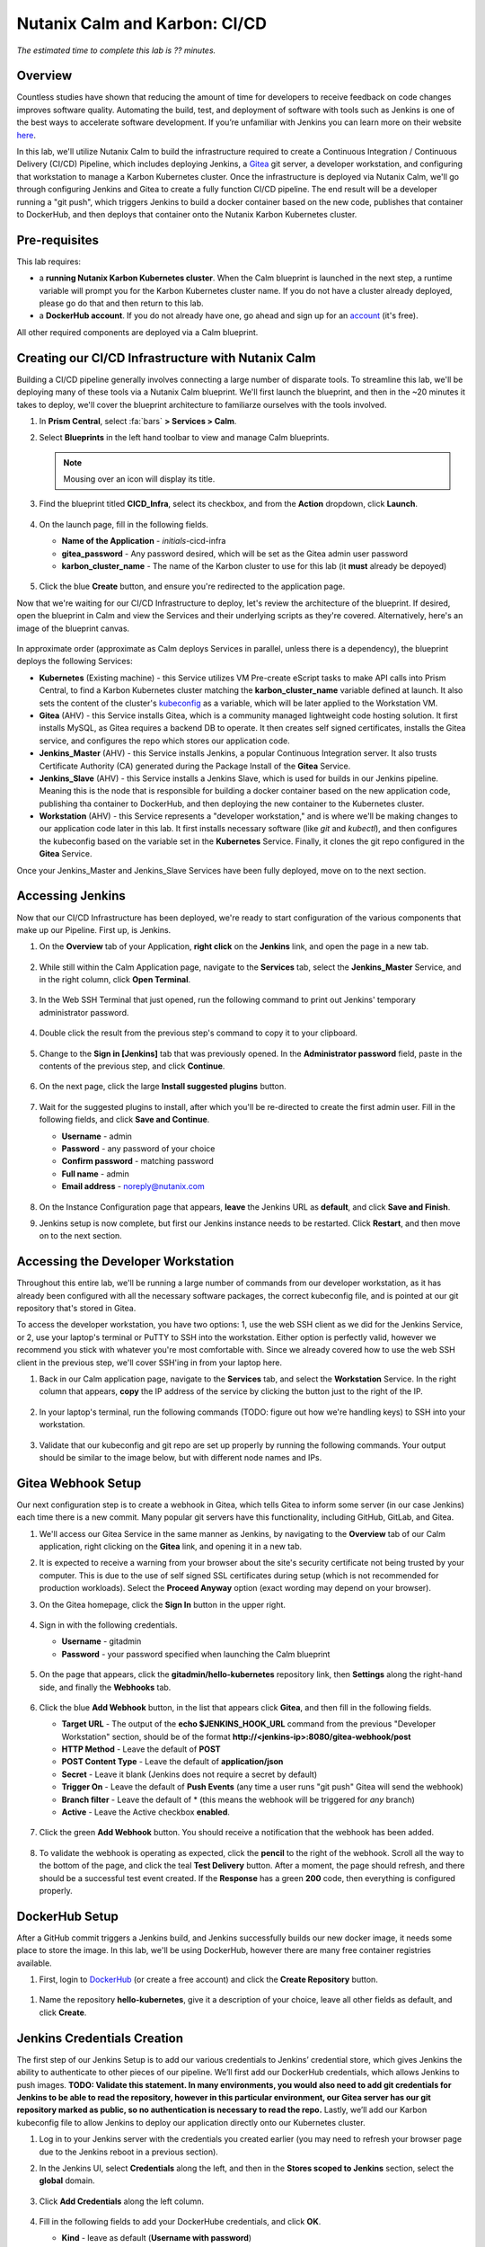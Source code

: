 .. _karbon_cicd:

------------------------------
Nutanix Calm and Karbon: CI/CD
------------------------------

*The estimated time to complete this lab is ?? minutes.*

Overview
++++++++

Countless studies have shown that reducing the amount of time for developers to receive feedback on code changes improves software quality.  Automating the build, test, and deployment of software with tools such as Jenkins is one of the best ways to accelerate software development.  If you’re unfamiliar with Jenkins you can learn more on their website here_.

.. _here: https://www.cloudbees.com/jenkins/about

In this lab, we'll utilize Nutanix Calm to build the infrastructure required to create a Continuous Integration / Continuous Delivery (CI/CD) Pipeline, which includes deploying Jenkins, a Gitea_ git server, a developer workstation, and configuring that workstation to manage a Karbon Kubernetes cluster.  Once the infrastructure is deployed via Nutanix Calm, we'll go through configuring Jenkins and Gitea to create a fully function CI/CD pipeline.  The end result will be a developer running a "git push", which triggers Jenkins to build a docker container based on the new code, publishes that container to DockerHub, and then deploys that container onto the Nutanix Karbon Kubernetes cluster.

.. _Gitea: https://gitea.io/en-us/

.. figure:: images/01_cicd_pipeline.png
    :align: center
    :alt: CI/CD with Gitea, Jenkins, and Nutanix Karbon

Pre-requisites
++++++++++++++

This lab requires:

- a **running Nutanix Karbon Kubernetes cluster**.  When the Calm blueprint is launched in the next step, a runtime variable will prompt you for the Karbon Kubernetes cluster name.  If you do not have a cluster already deployed, please go do that and then return to this lab.
- a **DockerHub account**.  If you do not already have one, go ahead and sign up for an account_ (it's free).

.. _account: https://hub.docker.com/

All other required components are deployed via a Calm blueprint.

Creating our CI/CD Infrastructure with Nutanix Calm
+++++++++++++++++++++++++++++++++++++++++++++++++++

Building a CI/CD pipeline generally involves connecting a large number of disparate tools.  To streamline this lab, we'll be deploying many of these tools via a Nutanix Calm blueprint.  We'll first launch the blueprint, and then in the ~20 minutes it takes to deploy, we'll cover the blueprint architecture to familiarze ourselves with the tools involved.

#. In **Prism Central**, select :fa:`bars` **> Services > Calm**.

#. Select |blueprints| **Blueprints** in the left hand toolbar to view and manage Calm blueprints.

   .. note::

     Mousing over an icon will display its title.

#. Find the blueprint titled **CICD_Infra**, select its checkbox, and from the **Action** dropdown, click **Launch**.

   .. figure:: images/02_bp_launch_1.png
       :align: center
       :alt: Nutanix Calm CI/CD Infrastructure Blueprint Launch 1

#. On the launch page, fill in the following fields.

   - **Name of the Application** - *initials*-cicd-infra
   - **gitea_password** - Any password desired, which will be set as the Gitea admin user password
   - **karbon_cluster_name** - The name of the Karbon cluster to use for this lab (it **must** already be depoyed)

   .. figure:: images/03_bp_launch_2.png
       :align: center
       :alt: Nutanix Calm CI/CD Infrastructure Blueprint Launch 2

#. Click the blue **Create** button, and ensure you're redirected to the application page.

Now that we're waiting for our CI/CD Infrastructure to deploy, let's review the architecture of the blueprint.  If desired, open the blueprint in Calm and view the Services and their underlying scripts as they're covered.  Alternatively, here's an image of the blueprint canvas.

.. figure:: images/04_calm_cicd_infra_bp.png
    :align: center
    :alt: Nutanix Calm CI/CD Infrastructure Blueprint Architecture

In approximate order (approximate as Calm deploys Services in parallel, unless there is a dependency), the blueprint deploys the following Services:

- **Kubernetes** (Existing machine) - this Service utilizes VM Pre-create eScript tasks to make API calls into Prism Central, to find a Karbon Kubernetes cluster matching the **karbon_cluster_name** variable defined at launch.  It also sets the content of the cluster's kubeconfig_ as a variable, which will be later applied to the Workstation VM.
- **Gitea** (AHV) - this Service installs Gitea, which is a community managed lightweight code hosting solution.  It first installs MySQL, as Gitea requires a backend DB to operate.  It then creates self signed certificates, installs the Gitea service, and configures the repo which stores our application code.
- **Jenkins_Master** (AHV) - this Service installs Jenkins, a popular Continuous Integration server.  It also trusts Certificate Authority (CA) generated during the Package Install of the **Gitea** Service.
- **Jenkins_Slave** (AHV) - this Service installs a Jenkins Slave, which is used for builds in our Jenkins pipeline.  Meaning this is the node that is responsible for building a docker container based on the new application code, publishing tha container to DockerHub, and then deploying the new container to the Kubernetes cluster.
- **Workstation** (AHV) - this Service represents a "developer workstation," and is where we'll be making changes to our application code later in this lab.  It first installs necessary software (like *git* and  *kubectl*), and then configures the kubeconfig based on the variable set in the **Kubernetes** Service.  Finally, it clones the git repo configured in the **Gitea** Service.

.. _kubeconfig: https://kubernetes.io/docs/tasks/access-application-cluster/access-cluster/

Once your Jenkins_Master and Jenkins_Slave Services have been fully deployed, move on to the next section.


Accessing Jenkins
+++++++++++++++++

Now that our CI/CD Infrastructure has been deployed, we're ready to start configuration of the various components that make up our Pipeline.  First up, is Jenkins.

#. On the **Overview** tab of your Application, **right click** on the **Jenkins** link, and open the page in a new tab.

   .. figure:: images/05_app_overview.png
       :align: center
       :alt: Nutanix Calm CI/CD Infrastructure App Overview

#. While still within the Calm Application page, navigate to the **Services** tab, select the **Jenkins_Master** Service, and in the right column, click **Open Terminal**.

   .. figure:: images/06_open_terminal.png
       :align: center
       :alt: CI/CD Infrastructure App Open Terminal

#. In the Web SSH Terminal that just opened, run the following command to print out Jenkins' temporary administrator password.

    .. literalinclude:: cat-password.sh
       :language: bash

#. Double click the result from the previous step's command to copy it to your clipboard.

   .. figure:: images/07_temp_admin_pass.png
       :align: center
       :alt: Jenkins Master Temporary Admin Password

#. Change to the **Sign in [Jenkins]** tab that was previously opened.  In the **Administrator password** field, paste in the contents of the previous step, and click **Continue**.

   .. figure:: images/08_unlock_jenkins.png
       :align: center
       :alt: Unlock Jenkins

#. On the next page, click the large **Install suggested plugins** button.

   .. figure:: images/09_suggested_plugins.png
       :align: center
       :alt: Install Jenkins Suggested Plugins

#. Wait for the suggested plugins to install, after which you'll be re-directed to create the first admin user.  Fill in the following fields, and click **Save and Continue**.

   - **Username** - admin
   - **Password** - any password of your choice
   - **Confirm password** - matching password
   - **Full name** - admin
   - **Email address** - noreply@nutanix.com

   .. figure:: images/10_create_user.png
       :align: center
       :alt: Create Jenkins Admin User

#. On the Instance Configuration page that appears, **leave** the Jenkins URL as **default**, and click **Save and Finish**.

#. Jenkins setup is now complete, but first our Jenkins instance needs to be restarted.  Click **Restart**, and then move on to the next section.

   .. figure:: images/11_restart_jenkins.png
       :align: center
       :alt: Restart Jenkins


Accessing the Developer Workstation
+++++++++++++++++++++++++++++++++++

Throughout this entire lab, we'll be running a large number of commands from our developer workstation, as it has already been configured with all the necessary software packages, the correct kubeconfig file, and is pointed at our git repository that's stored in Gitea.

To access the developer workstation, you have two options: 1, use the web SSH client as we did for the Jenkins Service, or 2, use your laptop's terminal or PuTTY to SSH into the workstation.  Either option is perfectly valid, however we recommend you stick with whatever you're most comfortable with.  Since we already covered how to use the web SSH client in the previous step, we'll cover SSH'ing in from your laptop here.

#. Back in our Calm application page, navigate to the **Services** tab, and select the **Workstation** Service.  In the right column that appears, **copy** the IP address of the service by clicking the button just to the right of the IP.

   .. figure:: images/12_copy_workstation_ip.png
       :align: center
       :alt: CI/CD Infrastructure App Copy Workstation IP

#. In your laptop's terminal, run the following commands (TODO: figure out how we're handling keys) to SSH into your workstation.

    .. literalinclude:: ssh-workstation.sh
       :language: bash

#. Validate that our kubeconfig and git repo are set up properly by running the following commands.  Your output should be similar to the image below, but with different node names and IPs.

    .. literalinclude:: validate-workstation.sh
       :language: bash

   .. figure:: images/13_validate_workstation.png
       :align: center
       :alt: Validate Workstation Configuration


Gitea Webhook Setup
+++++++++++++++++++

Our next configuration step is to create a webhook in Gitea, which tells Gitea to inform some server (in our case Jenkins) each time there is a new commit.  Many popular git servers have this functionality, including GitHub, GitLab, and Gitea.

#. We'll access our Gitea Service in the same manner as Jenkins, by navigating to the **Overview** tab of our Calm application, right clicking on the **Gitea** link, and opening it in a new tab.

#. It is expected to receive a warning from your browser about the site's security certificate not being trusted by your computer.  This is due to the use of self signed SSL certificates during setup (which is not recommended for production workloads).  Select the **Proceed Anyway** option (exact wording may depend on your browser).

#. On the Gitea homepage, click the **Sign In** button in the upper right.

   .. figure:: images/14_gitea_home.png
       :align: center
       :alt: Gitea Homepage

#. Sign in with the following credentials.

   - **Username** - gitadmin
   - **Password** - your password specified when launching the Calm blueprint

   .. figure:: images/15_gitea_signin.png
       :align: center
       :alt: Gitea Sign In

#. On the page that appears, click the **gitadmin/hello-kubernetes** repository link, then **Settings** along the right-hand side, and finally the **Webhooks** tab.

   .. figure:: images/16_repo_settings.png
       :align: center
       :alt: Gitea Repository Settings

#. Click the blue **Add Webhook** button, in the list that appears click **Gitea**, and then fill in the following fields.

   - **Target URL** - The output of the **echo $JENKINS_HOOK_URL** command from the previous "Developer Workstation" section, should be of the format **http://<jenkins-ip>:8080/gitea-webhook/post**
   - **HTTP Method** - Leave the default of **POST**
   - **POST Content Type** - Leave the default of **application/json**
   - **Secret** - Leave it blank (Jenkins does not require a secret by default)
   - **Trigger On** - Leave the default of **Push Events** (any time a user runs "git push" Gitea will send the webhook)
   - **Branch filter** - Leave the default of * (this means the webhook will be triggered for *any* branch)
   - **Active** - Leave the Active checkbox **enabled**.

   .. figure:: images/17_gitea_add_webhook.png
       :align: center
       :alt: Gitea Add Webhook

#. Click the green **Add Webhook** button.  You should receive a notification that the webhook has been added.

   .. figure:: images/18_gitea_webhook_added.png
       :align: center
       :alt: Gitea Webhook Added

#. To validate the webhook is operating as expected, click the **pencil** to the right of the webhook.  Scroll all the way to the bottom of the page, and click the teal **Test Delivery** button.  After a moment, the page should refresh, and there should be a successful test event created.  If the **Response** has a green **200** code, then everything is configured properly.

   .. figure:: images/19_gitea_test_webhook.png
       :align: center
       :alt: Gitea Successful Test Webhook

DockerHub Setup
+++++++++++++++

After a GitHub commit triggers a Jenkins build, and Jenkins successfully builds our new docker image, it needs some place to store the image.  In this lab, we'll be using DockerHub, however there are many free container registries available.

#. First, login to DockerHub_ (or create a free account) and click the **Create Repository** button.

   .. figure:: images/20_dockerhub_create_1.png
       :align: center
       :alt: DockerHub Create Repository Button

.. _DockerHub: https://hub.docker.com/

#. Name the repository **hello-kubernetes**, give it a description of your choice, leave all other fields as default, and click **Create**.

   .. figure:: images/21_dockerhub_create_2.png
       :align: center
       :alt: DockerHub Create Repository


Jenkins Credentials Creation
++++++++++++++++++++++++++++

The first step of our Jenkins Setup is to add our various credentials to Jenkins’ credential store, which gives Jenkins the ability to authenticate to other pieces of our pipeline.  We’ll first add our DockerHub credentials, which allows Jenkins to push images.  **TODO: Validate this statement. In many environments, you would also need to add git credentials for Jenkins to be able to read the repository, however in this particular environment, our Gitea server has our git repository marked as public, so no authentication is necessary to read the repo.**  Lastly, we’ll add our Karbon kubeconfig file to allow Jenkins to deploy our application directly onto our Kubernetes cluster.

#. Log in to your Jenkins server with the credentials you created earlier (you may need to refresh your browser page due to the Jenkins reboot in a previous section).

#. In the Jenkins UI, select **Credentials** along the left, and then in the **Stores scoped to Jenkins** section, select the **global** domain.

   .. figure:: images/22_jenkins_global_creds.png
       :align: center
       :alt: Jenkins Global Credentials

#. Click **Add Credentials** along the left column.

   .. figure:: images/23_jenkins_add_creds.png
       :align: center
       :alt: Jenkins Add Global Credentials

#. Fill in the following fields to add your DockerHube credentials, and click **OK**.

   - **Kind** - leave as default (**Username with password**)
   - **Scope** - leave as default (**Global**)
   - **Username** - your DockerHub username (**not** your email)
   - **Password** - your DockerHub password
   - **ID** - leave blank
   - **Description** - **DockerHub Credentials**

   .. figure:: images/24_jenkins_dockerhub_creds.png
       :align: center
       :alt: Jenkins Add DockerHub Credentials

#. Lastly, we’ll need to add our kubeconfig file as a credential to allow Jenkins to deploy our updated application onto our Kubernetes cluster.  In our Workstation CLI, run the following commands  to create a Kubernetes Service Account **jenkins**, and then create a Role Binding which maps our Service Account the the built-in **admin** role.

    .. literalinclude:: create-sa.sh
       :language: bash

   .. note::

     We're limiting our jenkins Service Account to a single Kubernetes namespace (default).

#. We'll now replace the token in our existing kubeconfig with the token of our newly generated Service Account, which we can do in one line with the following command.

    .. literalinclude:: create-kubeconfig.sh
       :language: bash

#. Copy the long output of that command into your buffer, and head back into the Jenkins UI.  Select **Add Credentials** again, fill in the following fields, and click **OK**.

   - **Kind** - **Kubernetes configuration (kubeconfig)**
   - **Scope** - leave as default (**Global**)
   - **ID** - leave blank
   - **Description** - **Karbon Kubernetes Kubeconfig**
   - **Kubeconfig** - select the **Enter directly** radio button
   - **Content** - paste in the output from the previous step

   .. figure:: images/25_jenkins_kubconfig.png
       :align: center
       :alt: Jenkins Add Kubeconfig Credential


Jenkins Pipeline Creation
+++++++++++++++++++++++++

It's now time to create our Jenkins Pipeline.  The pipeline is the crux of this entire CI/CD workload: our Gitea webhook calls this pipeline, which is then responsible for building our docker container, uploading the container to DockerHub, and deploying the new container to our Karbon Kubernetes cluster.

#. In the Jenkins UI, click **New Item** in the upper left, enter **hello-kubernetes** as the name, select **Pipeline**, and click **OK**.

   .. figure:: images/26_jenkins_create_pipeline_1.png
       :align: center
       :alt: Jenkins Create Pipeline 1

#. Under the **General** section, give your pipeline a description, and leave all checkboxes as **unselected**.

   .. figure:: images/27_jenkins_create_pipeline_2.png
       :align: center
       :alt: Jenkins Create Pipeline 2

#. Under the **Build Triggers** section, select **Poll SCM**, and leave the Schedule **blank**.  Without a schedule, Jenkins will *only* run this pipeline from a Webhook, which is desired for this setup.  Leave all other checkboxes as **unselected**.

   .. figure:: images/28_jenkins_create_pipeline_3.png
       :align: center
       :alt: Jenkins Create Pipeline 3

#. Skip the **Advanced Project Options** section.

#. Under the **Pipeline** section, fill in the following fields.

   - **Definition** - Change the dropdown to **Pipeline script from SCM**, which allows us to store our Jenkinsfile in the same source code repository as our application
   - **SCM** - Change the dropdown to **git**
   - **Repositories**

     - **Repository URL** - Fill in your Gitea repository URL, which can be found by running **echo $GIT_REPO_URL** from your Workstation, and should be of the format **https://<gitea-ip>:3000/gitadmin/hello-kubernetes**
     - **Credentials** - Leave as default **none** (if your git repository is private, you would need to specify your git credentials here)

   - **Branches to build** - Leave all as default
   - **Repository browser** - Leave as default of **Auto**
   - **Additional Behaviours** - Leave default of none
   - **Script Path** - Leave as default of **Jenkinsfile**
   - **Lightweight checkout** - Leave as default **checked**

   .. figure:: images/29_jenkins_create_pipeline_4.png
       :align: center
       :alt: Jenkins Create Pipeline 4

#. Click **Save** to save the pipeline configuration.


Jenkins Pipeline Snippet Generator
++++++++++++++++++++++++++++++++++

We'll now use the Jenkins Pipeline Syntax Snippet Generator to assist us when we go to create our Jenkinsfile in the upcoming section.  Since the result of this section is a text string which will be included in our Jenkinsfile (and will be provided in the next section), it’s not required to perform the same steps on your system.  However, it is good practice as it’s something you’ll likely need to do if you expand upon this example.

#. Within your pipeline homepage, click the **Pipeline Syntax** button in the left column, and fill out the following fields.

   - **Sample Step** - change the dropdown to **kubernetesDeploy: Deploy to Kubernetes**
   - **Kubeconfig** - select the Kubeconfig that was added in a previous section
   - **Config Files** - enter **hello-kubernetes-dep.yaml** (we have not created this file yet, but will in an upcoming section)
   - Leave all other options as **defaults**

   .. figure:: images/30_jenkins_gen_pipeline.png
       :align: center
       :alt: Jenkins Generate Pipeline Script

#. Click **Generate Pipeline Script**.  In the text box that appears, you should see a string like this, however your **kubeconfigId** *will be different*.  When this string is placed in a Jenkinsfile, it instructs Jenkins to deploy a certain configuration (hello-kubernetes-dep.yaml) against a particular Kubernetes cluster (in our case the cluster config is stored in the kubeconfig credential we created in an earlier section).

    .. literalinclude:: gen-pipeline-script.sh
       :language: bash

   .. note::

     The serverUrl field does not need an actual URL as that information is stored in our Kubeconfig.

#. Optionally copy this script for later use.


Jenkinsfile and Yaml Creation
+++++++++++++++++++++++++++++

We'll now create our Jenkinsfile, which is the script Jenkins uses to run our Pipeline, and our Kubernetes YAML, which is what defines our application.  We'll first grab some information from our Jenkins and DockerHub UIs, and then head over into our workstation to create our files.

#. In the Jenkins UI, click the **Jenkins** icon in the upper left to navigate home, and then select **Credentials** along the left column.

#. Take note of the **ID** column in the Credentials table.  These values will be unique on every system, and your specific values are needed when we create our Jenkinsfile.

   .. figure:: images/31_jenkins_cred_ids.png
       :align: center
       :alt: Jenkins Credentials IDs

#. In your DockerHub UI, select your **hello-kubernetes** repository, and along the right side, take note of the **docker push <your-username>/hello-kubernetes:tagname** field.  Your username will be needed in the next step when we create our Jenkinsfile.

   .. figure:: images/32_dockerhub_username.png
       :align: center
       :alt: DockerHub Username

#. Head over into your Workstation SSH session, and run the following commands to create our **Jenkinsfile**, substituting your unique credential IDs in the second and third commands, and DockerHub username in the fourth.

    .. literalinclude:: create-jenkinsfile.sh
       :language: bash

   .. figure:: images/33_create_jenkinsfile.png
       :align: center
       :alt: Create Jenkinsfile

#. We'll now create our two Yaml files which will define our application.  The first is a Service_ to expose the application outside of the Karbon Kubernetes cluster, and the second is a Deployment_ which defines the application containers.  We’ll create both files within the **hello-kubernetes/** directory, but we’ll *only* apply the service yaml, as Jenkins will apply the deployment yaml.

    .. literalinclude:: create-yaml.sh
       :language: bash

   .. figure:: images/34_create_yaml.png
       :align: center
       :alt: Create Application YAML

   .. note::

     Take note of the ${GIT_COMMIT} value in the deployment YAML.  Jenkins will automatically substitute in the git commit ID, so each time the deployment is applied, the image tag is incremented, and the pods are re-deployed.

.. _Service: https://kubernetes.io/docs/concepts/services-networking/service/
.. _Deployment: https://kubernetes.io/docs/concepts/workloads/controllers/deployment/

#. Now that our Service is deployed, and our local files are written, it’s time to commit and push changes to our repository with the following commands.

    .. literalinclude:: git-add-jenkinsfile-yaml.sh
       :language: bash

   .. figure:: images/35_git_add_files.png
       :align: center
       :alt: Git Add and Commit Jenkinsfile and App YAML Files


Manual Build and Application Deployment
+++++++++++++++++++++++++++++++++++++++

Typically, running **git push** will trigger a Jenkins build through the GitHub webhook, however this will not work until we manually trigger a build.  This is because the SCM details (including the project URL) in the Jenkins pipeline are not initialized until the first build, and without those details Jenkins is not able to determine the correlation between the webhook and the pipeline.  Let’s manually kick off a build to get things started.

#. In the Jenkins UI, navigate to our **hello-kubernetes** Pipeline, and click the **Build Now** link in the left column.

   .. figure:: images/36_jenkins_manual_build.png
       :align: center
       :alt: Jenkins Manual Build

#. Build #1 should appear in the **Build History** section in the left column.  Click the **#1** link, and then select **Console Output** in the left column.  This allows us to monitor the status of the Jenkins build.  At the top of the build, we should see a successful login to DockerHub.

   .. figure:: images/37_jenkins_console_1.png
       :align: center
       :alt: Jenkins Build #1 Console Output 1

#. In the middle of our console output we should see the docker image being successfully built.

   .. figure:: images/38_jenkins_console_2.png
       :align: center
       :alt: Jenkins Build #1 Console Output 2

#. At the bottom of the console output we should see our image being tagged, pushed to DockerHub, and then finally our **kubernetesDeploy** task deploying our containers to our Karbon Kubernetes cluster.

   .. figure:: images/39_jenkins_console_3.png
       :align: center
       :alt: Jenkins Build #1 Console Output 3

#. In DockerHub, we can validate that our newly pushed container is present, with both our GIT_COMMIT and **latest** labels.

   .. figure:: images/40_dockerhub_tags.png
       :align: center
       :alt: DockerHub Repository Tags

#. We can also validate through the command line that our pods have been deployed, and our application Service has an IP by running the following commands from our Workstation.

    .. literalinclude:: kubectl-get.sh
       :language: bash

   .. figure:: images/41_kubectl.png
       :align: center
       :alt: Kubectl Get Pods / Svc

#. We can then access our application via the **External-IP** value of the hello-kubernetes service (10.45.100.46 in my case).  Be sure to refresh the page several times to see the pod change.

   .. figure:: images/42_hello_nutanix.png
       :align: center
       :alt: Hello Nutanix Application


Automated Application Deployment Through a Git Push
+++++++++++++++++++++++++++++++++++++++++++++++++++

If you’ve made it this far, congratulations!  We’re finally at a point where we can kick off fully automated builds and deployments.  To do so, we need to commit and push a change in our application code.  So our change is obvious, we’ll change the **Hello Nutanix!** message to **Hello CI/CD!**.

#. From within the **hello-kubernetes/** directory on your workstation, run the following commands to change the code, add the change, commit the change, and finally push the change.

    .. literalinclude:: change-app-code.sh
       :language: bash

   .. figure:: images/43_git_push_new_code.png
       :align: center
       :alt: Git Push New Application Code

#. As soon as you run git push, you should see an automated build started in your Jenkins project.

   .. figure:: images/44_jenkins_build_2.png
       :align: center
       :alt: Jenkins Automatic Build 2

#. Once the build is complete, let’s first verify we have new pods deployed via the command line.

    .. literalinclude:: kubectl-get-pods.sh
       :language: bash

   .. figure:: images/45_kubectl-get-pods.png
       :align: center
       :alt: Kubectl Get Pods after Git Push

#. Finally, refresh our application page to view the updated message.

   .. figure:: images/46_hello_cicd.png
       :align: center
       :alt: Hello CI/CD Application

Takeaways
+++++++++

While setting up a CI/CD pipeline can be quite a bit of effort, the value it brings to your organization makes it well worth it.  Once configured, a simple git push -- an operation your developers likely run several times a day -- results in a brand new application, with minimal to no effort on your or the developers part.  This can be further expanded into advanced techniques like Canary releases or A/B testing.  Thanks for reading!

(Optional) Use Nutanix Calm Jenkins Plugin
++++++++++++++++++++++++++++++++++++++++++

In this lab, we utilized the Kubernetes-Continuous-Deploy_ Jenkins Plugin to deploy our new docker containers.  Another option would be to utilize the Nutanix-Calm_ Jenkins Plugin to call a Calm application action to deploy our new docker containers.  Can you change the existing Jenkins Pipeline to utilize the Nutanix Calm plugin instead?

.. _Kubernetes-Continuous-Deploy: https://wiki.jenkins.io/display/JENKINS/Kubernetes+Continuous+Deploy+Plugin
.. _Nutanix-Calm: https://wiki.jenkins.io/display/JENKINS/Nutanix+Calm+Plugin

**Hints**

- You'll first want to define our **hello-kubernetes** application as a Calm Application Blueprint, rather than the YAML we were using.
- Once you successfully build the blueprint, create a **profile action** which accepts a runtime variable (which represents the docker label / tag) and makes an API call into the Kubernetes API to update the containers.
- Once that is built, utilize the Jenkins syntax generator to create the relevant Jenkinsfile snippet to call your Calm Application Action.
- Substitute out the Kubernetes Deploy snippet with the Calm Application Action snippet in your Jenkinsfile.

.. |proj-icon| image:: ../images/projects_icon.png
.. |mktmgr-icon| image:: ../images/marketplacemanager_icon.png
.. |mkt-icon| image:: ../images/marketplace_icon.png
.. |bp-icon| image:: ../images/blueprints_icon.png
.. |blueprints| image:: ../images/blueprints.png
.. |applications| image:: ../images/blueprints.png
.. |projects| image:: ../images/projects.png
